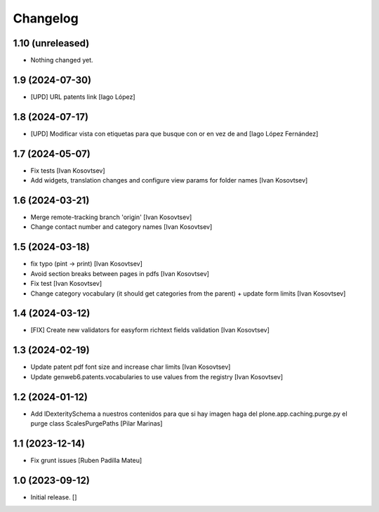Changelog
=========


1.10 (unreleased)
-----------------

- Nothing changed yet.


1.9 (2024-07-30)
----------------

* [UPD] URL patents link [Iago López]

1.8 (2024-07-17)
----------------

* [UPD] Modificar vista con etiquetas para que busque con or en vez de and [Iago López Fernández]

1.7 (2024-05-07)
----------------

* Fix tests [Ivan Kosovtsev]
* Add widgets, translation changes and configure view params for folder names [Ivan Kosovtsev]

1.6 (2024-03-21)
----------------

* Merge remote-tracking branch 'origin' [Ivan Kosovtsev]
* Change contact number and category names [Ivan Kosovtsev]

1.5 (2024-03-18)
----------------

* fix typo (pint -> print) [Ivan Kosovtsev]
* Avoid section breaks between pages in pdfs [Ivan Kosovtsev]
* Fix test [Ivan Kosovtsev]
* Change category vocabulary (it should get categories from the parent) + update form limits [Ivan Kosovtsev]

1.4 (2024-03-12)
----------------

* [FIX] Create new validators for easyform richtext fields validation [Ivan Kosovtsev]

1.3 (2024-02-19)
----------------

* Update patent pdf font size and increase char limits [Ivan Kosovtsev]
* Update genweb6.patents.vocabularies to use values from the registry [Ivan Kosovtsev]

1.2 (2024-01-12)
----------------

* Add IDexteritySchema a nuestros contenidos para que si hay imagen haga del plone.app.caching.purge.py el purge class ScalesPurgePaths [Pilar Marinas]

1.1 (2023-12-14)
----------------

* Fix grunt issues [Ruben Padilla Mateu]

1.0 (2023-09-12)
----------------

- Initial release.
  []
